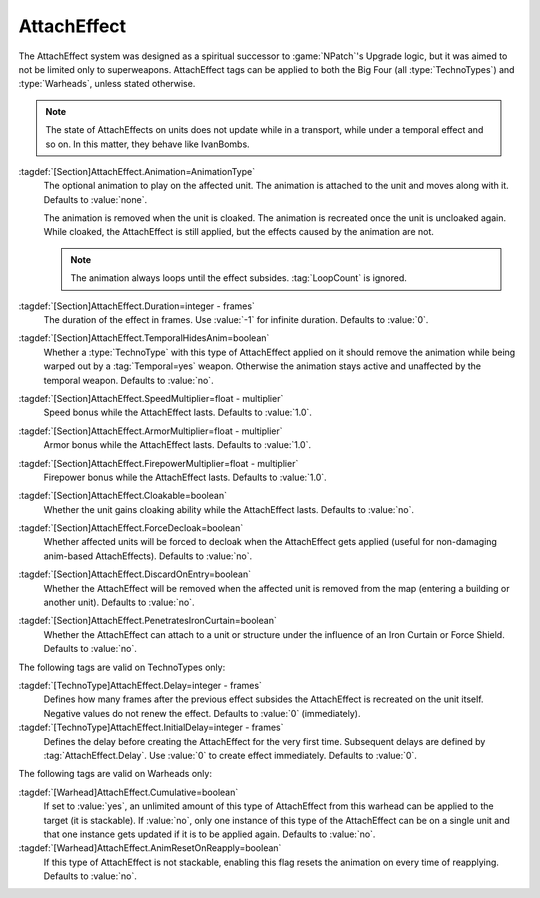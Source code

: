 .. index:: Weapons; AttachEffect

AttachEffect
~~~~~~~~~~~~

The AttachEffect system was designed as a spiritual successor to
:game:`NPatch`'s Upgrade logic, but it was aimed to not be limited only to
superweapons. AttachEffect tags can be applied to both the Big Four (all
:type:`TechnoTypes`) and :type:`Warheads`, unless stated otherwise.

.. note:: The state of AttachEffects on units does not update while in a
  transport, while under a temporal effect and so on. In this matter, they
  behave like IvanBombs.

.. quickstart:: To create a healing/repairing or residual damage effect, attach
  an animation with appropriate :tag:`Warhead` and :tag:`Damage` settings. This
  will affect the target unit for the entire duration of the AttachEffect,
  applying damage using the animation damage mechanism.

:tagdef:`[Section]AttachEffect.Animation=AnimationType`
  The optional animation to play on the affected unit. The animation is attached
  to the unit and moves along with it. Defaults to :value:`none`.

  The animation is removed when the unit is cloaked. The animation is recreated
  once the unit is uncloaked again. While cloaked, the AttachEffect is still
  applied, but the effects caused by the animation are not.

  .. note:: The animation always loops until the effect subsides.
    \ :tag:`LoopCount` is ignored.

:tagdef:`[Section]AttachEffect.Duration=integer - frames`
  The duration of the effect in frames. Use :value:`-1` for infinite duration.
  Defaults to :value:`0`.

:tagdef:`[Section]AttachEffect.TemporalHidesAnim=boolean`
  Whether a :type:`TechnoType` with this type of AttachEffect applied on it
  should remove the animation while being warped out by a :tag:`Temporal=yes`
  weapon. Otherwise the animation stays active and unaffected by the temporal
  weapon. Defaults to :value:`no`.

:tagdef:`[Section]AttachEffect.SpeedMultiplier=float - multiplier`
  Speed bonus while the AttachEffect lasts. Defaults to :value:`1.0`.

:tagdef:`[Section]AttachEffect.ArmorMultiplier=float - multiplier`
  Armor bonus while the AttachEffect lasts. Defaults to :value:`1.0`.

:tagdef:`[Section]AttachEffect.FirepowerMultiplier=float - multiplier`
  Firepower bonus while the AttachEffect lasts. Defaults to :value:`1.0`.

:tagdef:`[Section]AttachEffect.Cloakable=boolean`
  Whether the unit gains cloaking ability while the AttachEffect lasts. Defaults
  to :value:`no`.

:tagdef:`[Section]AttachEffect.ForceDecloak=boolean`
  Whether affected units will be forced to decloak when the AttachEffect gets
  applied (useful for non-damaging anim-based AttachEffects). Defaults to
  :value:`no`.

:tagdef:`[Section]AttachEffect.DiscardOnEntry=boolean`
  Whether the AttachEffect will be removed when the affected unit is removed
  from the map (entering a building or another unit). Defaults to :value:`no`.

:tagdef:`[Section]AttachEffect.PenetratesIronCurtain=boolean`
  Whether the AttachEffect can attach to a unit or structure under the influence
  of an Iron Curtain or Force Shield. Defaults to :value:`no`.

The following tags are valid on TechnoTypes only:

:tagdef:`[TechnoType]AttachEffect.Delay=integer - frames`
  Defines how many frames after the previous effect subsides the AttachEffect is
  recreated on the unit itself. Negative values do not renew the effect.
  Defaults to :value:`0` (immediately).

:tagdef:`[TechnoType]AttachEffect.InitialDelay=integer - frames`
  Defines the delay before creating the AttachEffect for the very first time.
  Subsequent delays are defined by :tag:`AttachEffect.Delay`. Use :value:`0` to
  create effect immediately. Defaults to :value:`0`.

The following tags are valid on Warheads only:

:tagdef:`[Warhead]AttachEffect.Cumulative=boolean`
  If set to :value:`yes`, an unlimited amount of this type of AttachEffect from
  this warhead can be applied to the target (it is stackable). If :value:`no`,
  only one instance of this type of the AttachEffect can be on a single unit and
  that one instance gets updated if it is to be applied again. Defaults to
  :value:`no`.

:tagdef:`[Warhead]AttachEffect.AnimResetOnReapply=boolean`
  If this type of AttachEffect is not stackable, enabling this flag resets the
  animation on every time of reapplying. Defaults to :value:`no`.

.. versionadded:: 0.4
.. versionchanged:: 0.E
